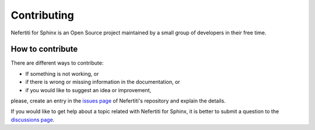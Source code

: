 Contributing
============

Nefertiti for Sphinx is an Open Source project maintained by a small group of developers in their free time.

How to contribute
*****************

There are different ways to contribute:

* If something is not working, or
* if there is wrong or missing information in the documentation, or
* if you would like to suggest an idea or improvement,

please, create an entry in the `issues page <https://github.com/danirus/sphinx-nefertiti/issues>`_ of Nefertiti's repository and explain the details.

If you would like to get help about a topic related with Nefertiti for Sphinx, it is better to submit a question to the `discussions page <https://github.com/danirus/sphinx-nefertiti/discussions>`_.
